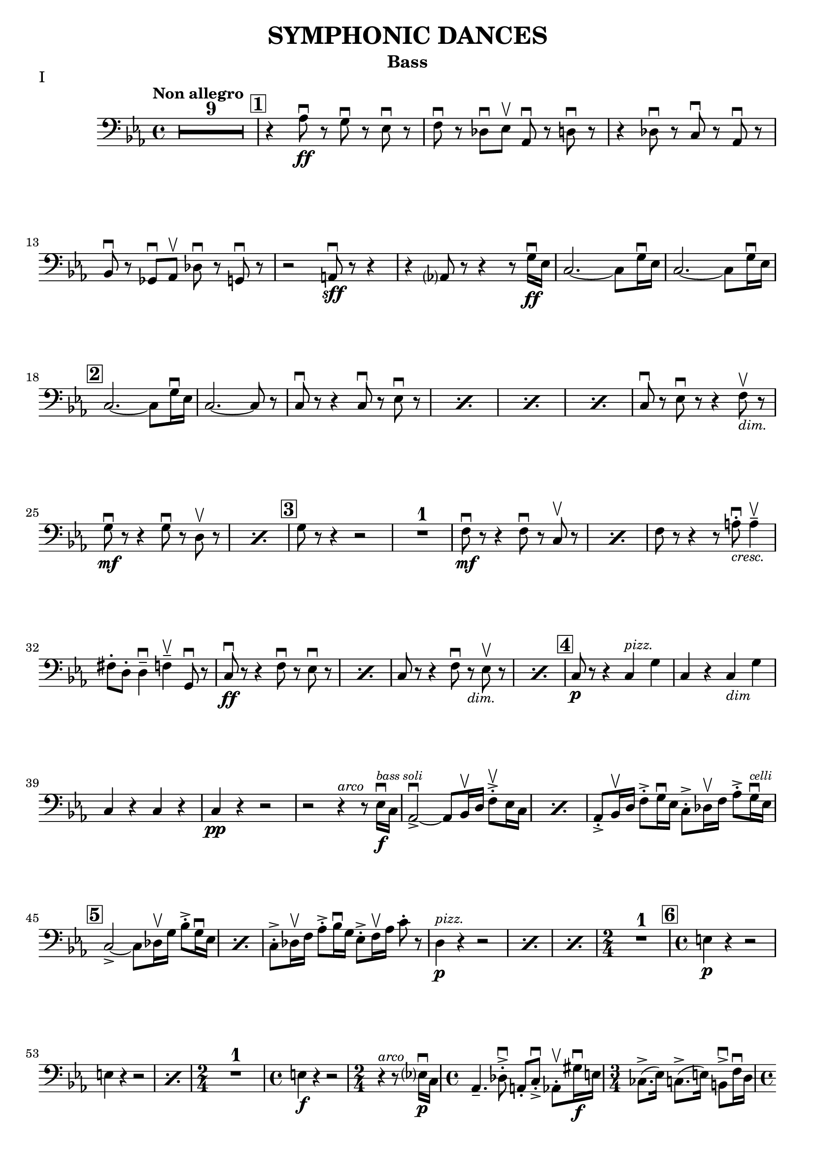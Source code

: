 \version "2.24.3"

rit = \markup { \small \italic rit. }
pizz = \markup { \small \italic pizz. }
arco = \markup { \small \italic arco }
dim = \markup { \small \italic dim. }
cresc = \markup { \small \italic cresc. }

\header {
  title = "SYMPHONIC DANCES"
  instrument = "Bass"
  %{copyright = \markup { \small \italic "Engraving Ⓒ Mark Tomko, 2024" }%}
  tagline = #f
}

\paper {
  #(set-default-paper-size '(cons (* 13 in) (* 10 in)))
}

mvtinotes = \relative {
  \set restNumberThreshold = 0
  \override MultiMeasureRest.expand-limit = 2
  \set Score.rehearsalMarkFormatter = #format-mark-box-numbers
  \time 4/4
  \clef bass
  \key ees \major
  \tempo "Non allegro"
  \romanStringNumbers
  \set stringNumberOrientations = #'(down)
  %{ starts page 1 %}
  \compressMMRests R1*9
  | \mark \default r4 aes8\ff\downbow r g\downbow r ees\downbow r
  | f8 \downbow r des\downbow ees\upbow aes,\downbow r d\downbow r
  | r4 des8\downbow r c\downbow r aes\downbow r \break
  | bes8\downbow r ges\downbow aes\upbow des\downbow r g,\downbow r
  | r2 a8\sff\downbow r r4
  | r4 aes?8 r8 r4 r8 g'16\ff\downbow ees
  | c2.~c8 g'16\downbow ees
  | c2.~c8 g'16\downbow ees\break
  |\mark \default c2.~c8 g'16\downbow ees
  | c2.~c8 r
  | \repeat percent 4 { c8\downbow r r4 c8\downbow r ees\downbow r }
  | c8\downbow r ees\downbow r r4 f8_\markup { \italic \small "dim."}\upbow r \break
  | \repeat percent 2 { g8\mf\downbow r r4 g8\downbow r8 d8\upbow r  }
  | \mark \default g8 r r4 r2
  | R1
  | \repeat percent 2 { f8\mf\downbow r8 r4 f8\downbow r c\upbow r }
  | f8 r r4 r8 a8_\markup { \italic \small "cresc." }-.\downbow a4\tenuto\upbow \break
  | fis8-. d-. d4\tenuto\downbow f\tenuto\upbow g,8\downbow r
  | \repeat percent 2 { c8\ff\downbow r r4 f8\downbow r ees\downbow r }
  | \repeat percent 2 { c8 r r4 f8\downbow r_\markup { \small \italic "dim." } ees8\upbow r }
  | \mark \default c8\p r r4 c4^\markup { \small \italic "pizz." } g'
  | c,4 r c_\markup { \small \italic "dim" } g' \break
  | c,4 r c r
  | c4\pp r r2
  | r2 r4^\markup{ \small \italic "arco" } r8 ees16\f\downbow^\markup { \tiny \italic "bass soli" } c16
  | \repeat percent 2 {aes2~\accent\downbow aes8 bes16\upbow d f8-.\accent\upbow ees16 c}
  | aes8-.\accent bes16\upbow d f8-.\accent g16\downbow ees c8-.\accent des16\upbow f aes8-.\accent g16^\markup { \tiny \italic "celli" }\downbow ees16 \break
  | \mark \default \repeat percent 2 {  c2~\accent c8 des16\upbow g bes8-.\accent g16\downbow ees }
  | c8-.\accent des16\upbow f aes8-.\accent bes16\downbow g ees8-.\accent f16\upbow aes c8-. r8
  | \repeat percent 3 { d,4^\markup {\small \italic pizz. }\p r r2 }
  | \time 2/4 R2
  | \mark \default \time 4/4 e4\p r r2 \break
  | \repeat percent 2 { e4 r r2 }
  | \time 2/4 R2
  | \time 4/4 e4\f r r2
  | \time 2/4 r4^\markup { \small \italic "arco" } r8 ees?16\p\downbow-1 c-4
  | \time 4/4 aes4.\tenuto-4 des8-.\accent\downbow-4 a-.-0 c-.\accent\downbow-2 aes8-.\upbow-4 gis'16\f\downbow-1 e-2
  | \time 3/4 ces8.\accent-2 (ees16-1) c8.\accent-4 (e16-2) b8\accent\downbow-2 f'16\downbow-4 d-0 \pageBreak
  | \time 4/4 bes4.\p  ees8-.\accent\downbow b-. d-.\accent bes8-.\upbow bes'16\f\downbow-2 ges-4
  | \time 3/4 ees8-.-1 a16\upbow-2 f-4 d8-.-0 aes'16\downbow-1 e-2 des8-.-4 g16\upbow-0 e?-1
  | \mark \default \time 4/4 c8-.\upbow-2 r r4 r2
  | R1
  | c4^\markup { \small \italic "pizz." }\p r r2
  | R1 \break
  | \time 3/4 R2.
  | \time 4/4 R1
  | \time 3/4 e8^\markup { \small \italic "arco" }\sf\downbow r r4 r4
  | \time 4/4 R1
  | \time 3/4 R2.
  | \mark \default \time 4/4 r8 des8\p-.\upbow bes4~ bes8 e16\downbow des? bes8-. f'-.\break
  | bes,8-. ges'16-.\downbow d-. bes4~\f\accent\> bes8\! r r4
  | r8 d-.\p\upbow b4.\tenuto f'16_\markup { \small \italic "cresc." }\downbow d b8 fis'
  | b,8 g'16\downbow dis b!4~\f\accent\> b8\! r r4
  | r8 fis'8-._\markup { \small \italic "marcato" }\downbow bes,?-.\upbow d16\downbow b fis2\accent~
  | fis8 aes'-.\upbow c,-.\downbow e16\downbow cis gis2~\accent \break
  | gis8 d'-.\mf\upbow d4\tenuto ees8-._\markup{ \small \italic "cresc." }\upbow e-.\upbow e4\tenuto
  | f8-.\upbow g-.\upbow g4\tenuto\downbow a8\tenuto\upbow r g\downbow r8
  | \mark \default c,8\sff\downbow r r4 f8\downbow r ees\downbow r
  | c8\downbow r r4 f8\downbow r ees\downbow r
  | c8\downbow r r4 r2 \break
  | c4^\markup { \small \italic "pizz." }\p r r2
  | c4 r r2
  | c4 r f_\markup { \small \italic "dim." } ees
  | c4 r f ees
  | \mark \default c4 r c g
  | c4 r c g
  | c4 r c r \break
  | c4 r r2
  | R1
  | \compressMMRests R1*2^\markup { \small \italic "poco a poco rall." }
  \bar "||" \key e \major \compressMMRests R1 * 5
  \bar "||" \textMark \markup { \magnify #0.9 "Lento" } \compressMMRests R1*4
  | \mark \default \compressMMRests R1*3 \break
  | \compressMMRests R1*4
  | \mark \default
  | \compressMMRests R1*5
  | \time 2/4 R2
  | \time 4/4 \compressMMRests R1*2
  | \mark \default \compressMMRests R1*4
  | \time 3/4 \compressMMRests R2.*3 \break
  | \time 2/4 R2
  | \time 3/4 R2.
  | \time 2/4 R2
  | \time 3/4 R2.
  | \mark \default \time 4/4 \compressMMRests R1*3
  | <<
    \new CueVoice {
      \cueClef "tenor" \stemUp dis'8^"Cello"\tenuto b\tenuto gis2\tenuto \cueClefUnset r4
    } \\
    { r2 r4 fis^\markup{ \tiny "2 bassi" }^\markup{ \tiny \italic "pizz." }\pp }
  >>
  | e4 r d r \break
  | cis4 r r2
  | \compressMMRests R1*2
  | r2^\markup { \tiny "2 bassi" } r4 b'4\p
  | \mark \default a4 r g_\markup { \small "dim." } r
  | fis\pp r r2
  | \compressMMRests R1*2
  | \time 2/4 R2 \pageBreak
  | \time 4/4 \compressMMRests R1*2
  | \mark \default \compressMMRests R1*6
  | \time 2/4 R2
  | \mark \default \time 4/4 r4^\markup { \small \italic "arco" } cis2.^\markup{ \small \italic "tutti"}\pp\downbow~
  | cis1~
  | \time 3/4 cis2.\upbow
  \bar "||" \time 4/4 cis1\tweak X-offset -1 ^\markup{ \small \italic "a tempo piu mosso" }\pp~
  | cis1~ \break
  | cis8 r r4 r2
  | \compressMMRests R1*3
  | cis1^\markup { \small \italic "poco a poco accel." }\tenuto\downbow
  | cis1\tenuto
  | cis1\tenuto~
  | cis4_\markup { \small \italic "cresc." } cis2 cis4~
  | cis4 cis\tenuto\upbow cis\f\tenuto cis\accent \break
  | \key c \major \time 3/4 fis4\tweak X-offset -2 ^\markup { "Tempo I"}\mf\downbow bes d,
  | a'4 cis,_\markup{ \small \italic "cresc." } f
  | c!4 e aes
  | ees4 g b,
  | \time 4/4 ees1\ff~
  | ees2.~ees8_\markup { \small \italic "dim." } \tweak X-offset -3 \upbow  r
  | \mark \default \time 3/4 ees'4^\markup { \small \italic "pizz." }\p r r
  | R2. \break
  | ees4 r r
  | R2.
  | \time 4/4 ees4 r r2
  | ees4 r r2
  | \compressMMRests R1*2
  | \mark \default des,2.^\markup { \small \italic "arco" }\tenuto\accent\mf\>\downbow aes4\upbow
  | f'2.\tenuto\accent\mf\downbow\> c4\upbow\!\break
  | aes4_\markup { \small \italic cresc. } f8\accent\upbow r bes4\downbow fis8\accent\upbow r
  | b!8-.\downbow c4\tenuto\upbow gis\tenuto d'\tenuto bes8~
  | \mark \default bes8\f e-.\upbow e,4\tenuto~ e8 fis-.\upbow e4\tenuto~
  | \time 3/4 e8 [fis-.] e fis e4\tenuto~
  | \time 4/4 e8 e'\accent\upbow e,4\accent~ e8 f!-.\upbow e4\accent~\break
  | e8 [f-.] e-. f-. e4.\tenuto f'8_\markup { \small \italic "cresc."}\accent\upbow
  | f,4.\accent\downbow g'8\accent g,4.\accent f'8\accent
  | f,8-.\ff [f-.] f-. a!-. f-. [a] f-. r
  | \mark \default r4 des'^\markup{ \small \italic "pizz."}\f r des
  | r4 des r des
  | \compressMMRests R1*4 \break
  | \key ees \major R1
  | \time 2/4 R2
  | \time 4/4 r8^\markup {\small \italic "arco" }_\markup{ \small \italic "molto marcato" } aes'!8-.\downbow g-.\downbow ges-.\downbow f-.\downbow [e!]-.\downbow ees-.\downbow aes,-.\downbow
  | d8-.\downbow r r4 des8-.\downbow r g,-.\downbow r
  | r2 a8-.\sff\downbow r r4 \break
  | r4 a8-.\downbow aes-.\upbow r4 r8 g'16\ff\downbow ees
  | \mark \default \repeat percent 3 { c2.\accent~ c8 g'16\downbow ees }
  | c2.~ c8 r
  | \repeat percent 2 { c8\downbow r r4 c8\downbow r ees\downbow r } \pageBreak
  | \repeat percent 2 { c8 r r4 c8\downbow r ees8\downbow r }
  | c8\downbow r ees8\downbow r r4 f8_\markup { \small \italic "dim."}\upbow r
  | \mark \default g8\mf r r4 g8\downbow r d r
  | g8 r r4 g8\downbow r d\upbow r
  | g8 r r4 g8\downbow r d\upbow r
  | g8 r r4 r2 \break
  | R1
  | f8\accent\mf\downbow r r4 f8\downbow r c\upbow r
  | f8\downbow r r4 f8\downbow r c\upbow r
  | f8 r r4 r2
  | r2 r4 g4^\markup { \small \italic "pizz." }\mf
  | e4 fis d f \break
  | \time 2/4 des4 g
  | \mark \default \time 4/4 aes,1^\markup { \small \italic "arco" }\downbow\tweak X-offset 6\upbow~
  | aes2\tweak X-offset -3 _\markup { \small \italic "cresc." } aes'8\downbow r g\accent\downbow r
  | c,8\ff\downbow r r4 f8\downbow r ees\downbow r
  | c8 r r4 f8\downbow r ees\downbow r
  | c8 r r4 r2 \break
  | \repeat percent 2 { c4^\markup { \small \italic "pizz." }\p r r2 }
  | \repeat percent 2 { c4 r f_\markup { \small \italic "dim." } ees }
  | \mark \default c1^\markup { \small \italic "arco" }\p\downbow~
  | c8 r r4 g'^\markup { \small \italic "pizz." } g
  | c,1^\markup { \small \italic "arco" }\p\downbow~
  | c8 r r4 aes'^\markup { \small \italic "pizz." } aes \break
  | c,2^\markup{ \small \italic "arco"}\downbow~ c8 r^\markup { \small \italic "pizz." } aes'4\accent
  | \mark \default c,1:32^\markup { \small \italic "arco" }\pp\accent
  | c1:\accent
  | c1:\accent
  | c1:
  | c1:
  \bar "||" \key c \major c8\pp r r4 r2
  | r2 a'2\p\upbow
  | g1 \break
  | f2.\upbow e?4\upbow
  | \mark \default d1~
  | d2 e2\upbow
  | f1~
  | f1
  | e1~
  | e1
  | d2 des2\upbow
  | g,1
  | \mark \default c8 r r4 r2 \break
  | \startMeasureCount c4^\markup { \small \italic "pizz." }\pp r r2
  | \repeat unfold 5 { c4 r r2 }
  | c4 r r2 \stopMeasureCount
  | \mark \default c4 r r2 \break
  | <<
    { r2 g4 r | c4 r r2 | r2 g4 r | c4 r r2 | c1^\markup { \small \italic arco }\pp\upbow | \once \override Script.script-priority = -100 c1\fermata\downbow }
    \new Staff {
      \key c \major
      \once \omit Staff.TimeSignature
      \clef bass r2 g4 r | c4 r r2 | r2 g4 r | c4 r r2 | c4^\markup { \small \italic "pizz." }\pp r r2  | c4 r r2\fermata
    }
  >>
  \bar "||" \pageBreak
}

mvtiinotes = \relative {
  \set restNumberThreshold = 0
  \override MultiMeasureRest.expand-limit = 2
  \set Score.rehearsalMarkFormatter = #format-mark-box-numbers
  \clef bass
  \key g \minor
  \time 6/8
  \tempo "Andante con moto (Tempo di Valse)"
  \compressMMRests R2.*3^\markup { "Tempo rubato, a tempo"}
  aes,4\tweak X-offset -7 _\pizz\sf r8 aes4 r8
  | aes4_\dim r8 d4 r8
  | aes4\p r8 d4_\dim r8
  | \time 9/8 c4_\cresc  r8 bes4 r8 a?4\f r8 \break
  | \time 6/8 R2.^\markup { \small Tempo }
  | \mark 30 \compressMMRests R2.*3^\markup { \small rubato }
  | aes4^\markup { \small \italic "a tempo" }\sfz r8 aes4 r8
  | aes4_\dim r8 d4 r8
  | aes4\p r8 d4 r8
  | \time 9/8 c4_\cresc  r8 bes4 r8 a4\f r8 \break
  | \time 6/8 \compressMMRests R2.*3^\markup { \small "Tempo rubato" }
  | \mark \default \repeat percent 2 { d4^\markup { \small \italic "a tempo" }\f r8 aes4 aes'8 }
  | d,4_\dim r8 d4 r8
  | d4\p r8 r4 r8
  | R2.
  | a4\p r8 r4 r8 \break
  | R2.
  | a'4 r8 r4 r8
  | R2.
  | a,4 r8 r4 r8
  | aes4 r8 r4 r8
  | \compressMMRests R2.*2
  | \mark \default g4 \pp r8 d'4 r8 \break
  | f4 r8 c4 r8
  | a4 r8 d4 r8
  | ees4 r8 e4 r8
  | fis4 r8 f4_\markup { \small \italic "poco cresc." } r8
  | ees?4 r8 aes4 r8
  | d4\mf r8 r4 r8
  | R2. \break
  | \time 9/8 \mark \default R4.*3
  | \time 6/8 \compressMMRests R2.*2
  | r4 r8\p a,4 r8
  | d4 r8 c4 r8
  | bes4 r8 a4 r8
  | g4 r8 d'4 r8
  | f4 r8 c4 r8 \break
  | a4 r8 d4 r8
  | ees4 r8 e4 r8
  | \mark \default fis8_\markup { \small \italic "poco cresc." } g fis f4 r8
  | ees4 r8 aes,4 r8
  | d4 r8 r4 r8
  | R2.
  | \time 9/8 g,4\f r8 bes4 r8 ees4 r8 \break
  | \time 6/8 d4\mf r8 bes4 r8
  | f'4\f r8 d4 r8
  | aes4 r8 a8_\dim [r d]
  | g4\p r8 c,4 r8
  | bes4 r8 a?4_\dim r8
  | aes4 r8 g4 r8
  | \mark \default r4 r8\pp f4 r8 \pageBreak
  | r4 r8 e4 r8
  | b'4.^\arco bes4._\cresc
  | aes4.\f g8 r r
  | r4 r8\p a4^\pizz r8
  | r4 r8 aes4 r8
  | ees'4.^\arco\p d4._\cresc
  | c4. bes4\upbow d8\downbow \break
  | \mark \default fis,4.\f\upbow gis4.\>\downbow
  | a4\!\upbow r8 aes4^\pizz\p r8
  | a!4 r8 b4.\f^\arco\downbow\>
  | c4\! r8 b4\p^\pizz r8
  | c4 r8 d4\mf r8
  | g4\p r8 a4 r8
  | bes4 r8 bes,4 r8 \break
  | ees4 r8 f4 r8
  | fis4 r8 fis,4 r8
  | b4\p r8 ees4 r8 fis4 r8 aes4 r8
  | \mark \default \compressMMRests R2.*2
  | r4 r8\f c,4^\arco\upbow r8
  | b4 r8 bes4_\dim r8 \break
  | \tempo "L'istesso tempo" aes4\p^\pizz r8 ees'4 r8
  | fis4 r8 cis4 r8
  | bes4 r8 ees4 r8
  | R2.
  | \mark \default \compressMMRests R2.*4
  | \mark \default \time 9/8 aes,4\f r8 ces4 r8 fes4_\dim r8 \break
  | \time 6/8 ees4 r8 ces4 r8
  | ges'4 r8 ees4_\dim r8
  | a,!4 r8 bes [r ees]
  | aes,4\p r8 r4 r8
  | R2.
  \bar "||" \compressMMRests R2.*3^\markup { \small \italic "a tempo meno mosso" }
  | R2._\markup { \small \italic "poco accel." } \break
  | \key c \major \tempo "Tempo precedente" e'?4\p r8 r4 r8
  | e4 r8 r4 r8
  | e4_\cresc c4 r8 r8
  | \time 3/8 f4 g8_\dim
  | \time 6/8 e4\p r8 r4 c8
  | \mark \default f4 r8 r4 r8
  | f4 r8 r4 r8
  | f4_\cresc des4 r8 r
  | \time 3/8 fis4 aes8
  | \time 6/8 des,4\f r8 ees4\mf r8
  | des4 r8 c4 r8
  | bes4_\dim r8 aes4 r8
  | ges4\p r8 r4 r8
  | \mark \default bes4\pp r8 r4 r8 \break
  | bes4 r8 r4 r8
  | g4 r8 r4 r8
  | g4 r8 r4 bes8
  \bar "||" \repeat percent 2 { ees4^\markup { \small \italic "a tempo poco meno mosso"} r8 r4 r8 }
  | ees4 r8 r4 r8
  | R2. \pageBreak
  | \mark \default \repeat percent 2 { des4 r8 r4 r8 }
  | des4 r8 r4 r8
  | \compressMMRests R2.*6
  \bar "||" \tempo "Tempo primo" r4 r8 b4 r8
  | e4.^\arco\>\downbow~ e8\! r8 r8
  | r4 r8 b4\f^\pizz r8 \break
  | e4.^\arco~\> e8\! r8 r8
  | R2.
  | \mark \default cis4.\f\downbow~ cis8 r8 r8
  | R2.
  | cis4.\downbow~ cis8 r8 r8
  | cis2.\mf\downbow~\>
  | cis8\p r8 r8 r4 r8 \break
  | \compressMMRests R2.*2
  | \mark \default \time 9/8 \compressMMRests R4.*6
  | \time 6/8 \compressMMRests R2.*2
  | r4 r8\f b4^\pizz r8
  | \mark \default e4.^\arco\>~ e8\! r8 r8
  | r4 r8\f b8^\pizz b8 r8
  | \time 9/8 e4.^\arco\< r4\! r8 r4 r8 \break
  | \time 6/8 R2.
  | a,4^\pizz\f r8 d4 r8
  | a4_\dim r8 d4 r8
  | d4\p r8 r4 r8
  | \compressMMRests R2.*2
  | \mark \default aes4\f r8 d4 r8
  | aes4_\dim r8 d4 r8 \break
  | d4\p r8 r4 r8
  | \compressMMRests R2.*2
  \bar "||" \key g \minor d4\f r8 aes4 r8
  | d4 r8_\dim aes4 r8
  | d4 r8 d4 r8
  | d4\p r8 r4 r8
  | \compressMMRests R2.*2 \break
  | \compressMMRests R2.*2^\markup { \small \italic "rit. _ _ _"}
  \bar "||" \tempo "a tempo come prima" g,8^\arco-.\pp r r d'-. r r
  | f8-. r r c-. r r
  | a8-. r r d-. r r
  | ees8-. r r e-. r r
  | fis8-. r r f-. r r \break
  | ees8-. r r aes,-. r r
  | d-. r r c-. r r
  | bes8-. r r a-. r r
  | \mark \default \time 9/8 g8-. r r bes-. r r c-. [r a-.]
  | \time 6/8 d8-. r r ees-. r r \break
  | \time 9/8 bes8-. r r des-. r r ees8-. [r c-.]
  | \time 6/8 f8-. r r cis4.\f\upbow
  | fis,4. gis
  | a4. b
  | c4. d
  | \time 9/8 ees4^\rit r8 r4 r8 r4 r8 \pageBreak
  | \time 6/8 g,4.^\markup { \small \italic "a tempo" }\ff a4.
  | bes8 r r \bar ";" r a4
  | bes4. c
  | cis8 r r r c4\upbow
  | cis4. ees!
  | \mark \default aes,4.\f bes!
  | b4. d
  | e4. fis \break
  | g4. bes,\>
  | c4.\mf ees8 r r
  | fis,8^\pizz_\dim r r aes r r
  | d8\p r r d' r r
  | \override TextSpanner.bound-details.left.text = #"poco a poco accel."
  \override TextSpanner.after-line-breaking = #ly:spanner::kill-zero-spanned-time
  \repeat percent 3 { d,8 \startTextSpan r r d' r r } \break
  | \mark \default \repeat percent 4 { d,4\pp r8 r4 r8 }
  | g,8\sf r a\mf r bes r
  | b8_\dim r c r d r
  | \repeat percent 2 { f4\p r8 r4 r8 \stopTextSpan }
  \bar "||" \tempo Vivo \repeat percent 2 { f4 r8 r4 r8 } \break
  | \repeat percent 2 { f4_\cresc r8 r4 r8 }
  | bes,8\f r c r des r
  | d8_\dim r ees r f\p r
  | \mark \default \repeat percent 4 { d4\mf r8 r d'4 }
  | R2. \break
  | r4^\arco bes8\downbow r a r
  | g8 r fis r f r
  | e8 r ees r4 r8
  | \mark \default \time 9/8 d8\f\downbow r r r4 r8 d\accent\downbow d r
  | aes8 r r r4 r8 aes8\accent\downbow aes r \break
  | \time 6/8 des8 r bes\downbow r d\upbow r
  | bes8 des r bes\upbow r d16\downbow d
  | \mark \default d8\sf r r r^\pizz g,8\f r
  | a8 r bes r bes b
  | c8 r d r ees r \break
  | ees8 f fis r aes r
  | a!8_\dim [r a] bes c r
  | d8 r ees r4 r8
  | \mark \default g,,8-.^\arco\pp r r bes-.\upbow r r
  | b8-. r r d-. r r
  | g8 -. r r f-. r  r \break
  | ees8-. (r bes-.) d-. r r
  | g4^\pizz r8 r4 r8
  | R2.
  \bar "||" \mark \default g,8^\arco^\markup { \small \italic "a tempo poco meno mosso" }-.\pp r r ees'-. r r
  | fis,8-. r r a-.\upbow [r d-.\upbow]
  | g,8 r r ees' r r \break
  | fis8 r r a,\upbow [r d\upbow]
  | \mark \default g,8\pp r r g4^\pizz\p r8
  | g4_\cresc r8 g4 r8
  | \time 9/8 g4 r8 g4 r8 g4 r8
  | g4\ff g4_\dim g4 g4 r8
  | g4\p r8 g16^\arco-.\pp \downbow g-.\upbow g8-.\downbow r g8^\pizz\accent g-. r \fine \pageBreak
}

mvtiiinotes = \relative {
  \set restNumberThreshold = 0
  \override MultiMeasureRest.expand-limit = 2
  \set Score.rehearsalMarkFormatter = #format-mark-box-numbers
  \clef bass
  \key d \major
  \time 6/8
  \tempo "Lento assai"
  d8\sf\downbow r r r4 r8
  | \compressMMRests R2.*2
  | \time 9/8 \tweak X-offset 18 \textMark \markup \fermata \compressMMRests R4.*6
  | \time 6/8 \compressMMRests R2.*5
  | r4\fermata r8 r4 r8 \break
  | \mark 56 \time 9/8 \tempo "Allegro vivace" d8^\pizz\p r r r4 r8 r4 r8
  | \time 6/8 R2.
  | r4^\arco r8 ees8\sff\downbow r r
  | R2.
  | r4 r8 g,_\cresc (bes) e,-.
  | a\tenuto\f (c) fis,-. r4 r8 \break
  | a8-. cis!-. r b\sff\downbow r r
  | r4 r8 ees4\ff\downbow r8
  | ees4 r8 ees4\downbow r8
  | ees4 r8 ees4 r8
  | \mark \default \compressMMRests R2.*6
  | d8\sff\downbow r r d-.\ff\downbow d-.\upbow r \break
  | d8-. d-. r d-. d-. r
  | \mark \default \time 9/8 d8 r r r4 r8 r4 r8
  | R4.*3
  | d8\sfz\downbow r r r4 r8 r4 r8
  | \compressMMRests R4.*9
  | c4._\markup { \small \italic "sempre" }\accent b8-.\f\upbow c-8\upbow b\tenuto\downbow (bes\>) a\upbow aes\! \break
  | \mark \default \time 6/8 g8-. r r r4 r8
  | R2.
  | \time 9/8 f4.\accent\downbow e'8\upbow f\upbow e\tenuto (ees) d-. des-.
  | \time 6/8 c8\f r r r4 r8
  | R2.
  | \time 9/8 bes8\sf\downbow r8 r8 r4 r8 r4 r8 \break
  | bes8\f\downbow r r bes\downbow r r bes\downbow r r
  | R4.*3
  | \mark \default a8\sf\downbow r r r4 r8 r4 r8
  | \compressMMRests R4.*6
  | g8^\pizz\sf r r r4 r8 r4 r8
  | b8\p r r r4 r8 r4 r8 \break
  | ees8 r r r4 r8 r4 r8
  | \compressMMRests R4.*6
  | \mark \default \time 6/8 f4\sf r8 r4 r8
  | \compressMMRests R2.*3
  | \time 9/8 \compressMMRests R4.*9
  | \mark \default \time 6/8 e4\sf r8 r4 r8
  | \compressMMRests R2.*3 \break
  | \time 9/8 R4.*3
  |  c8^\arco\f r r r4 r8 r4 r8
  | c8\f r r r4 r8 r4 r8
  | r8 f-.\p\downbow g-. e-. f-._\cresc d-. e-. c-. d-.
  | \mark \default \repeat percent 2 { b8-.\f r r r4 r8 r4 r8 }
  | r8\p e-.\downbow fis-. d-. e-. c-. d-._\dim b-. c-.
  | a8\pp r r r4 r8 r4 r8
  | a8^\pizz\p r r r4 r8 r4 r8
  | R4.*3
  | \mark\default \repeat percent 2 { g8\p r r r4 r8 r4 r8 } \break
  | \compressMMRests R4.* 12
  | \time 6/8 \compressMMRests R2.*2
  | \mark \default \time 9/8 R4.*3
  | \time 6/8 R2.
  | \time 9/8 R4.*3
  | \time 6/8 \compressMMRests R2.*2
  | \time 9/8 R4.*3
  | \time 6/8 R2. \pageBreak
  | \mark \default \time 9/8 b'8^\arco-.\accent\mf\upbow a16 g f8\tenuto~ f g e\tenuto~ e f-. d-.
  | g-.\accent\upbow f16_\cresc e d8\tenuto~ d e c\tenuto~c d-. b-.
  | e8-.\f d-. c-. b-._\dim a-. g-. f-. e-. d-.
  | e8-. r r r4 r8 r4 r8 \break
  | e'4^\pizz\p r8 \bar ";" r e4 \bar ";" r8 e4
  | e4 r8 r e4 r8 e4
  | \time 6/8 e4 r8_\dim b8 e4
  | \mark \default \time 9/8 e4\p r8 r e4 r8 e4
  | e4 r8 r8^\arco b8-.\mf\downbow c-. d-. c-. b-.
  | a8-.\upbow b-. c-. e-. d-. c-. b-. c16 b a8
  | g8-.\upbow a-. b-. d-. c-. b-. c-. b16 a g8
  | \time 6/8 a-._\dim g-. f-. r4 r8
  | r4 r8 b-.\mf\upbow c-. b-.
  | \mark \default \time 9/8 a8-._\dim g-. d'-. r4 r8 r4 r8 \break
  | d8-._\cresc\upbow g-. d-. e-. a-. e-. fis-. b-. fis-.
  | g8-.\f a,-. b-. c-. d-. e-. b4.\accent
  | e8\upbow r r r4 r8 r4 r8
  | e8-.\f\downbow d-. c-. b-. a-. g-. fis-. e-.\upbow d'-.\upbow
  | e2.\mf\downbow~ e4. \break
  | e2.\mf\upbow~ e4.
  | \mark \default \time 6/8 e4._\dim\downbow b8-.\downbow e4\tenuto \upbow
  | \time 9/8 e2.\mf\downbow~ e4.
  | e2.~ e4.
  | \time 6/8 a,4\tenuto\downbow b8\tenuto\upbow~ b c des
  | \time 9/8 aes4\tenuto a8\tenuto~a8 b-._\dim c-. b-. e4\tenuto\upbow \break
  | \time 6/8 e4.\f\downbow~ e8 bes'4\tenuto\upbow
  | e,4.~ e8 bes'4\tenuto
  | e,4.~ e8 bes4\tenuto
  | e4.~ e8 bes4\tenuto
  | \mark \default e8-.\downbow des4\accent\upbow e8-.\downbow bes'4\accent\upbow
  | e,8-. dis4\accent e8-. bes4\accent \break
  | e8-.\downbow dis-. d\tenuto~ d dis-. e\tenuto~
  | e8 d!-. cis-. c-. b-. bes-.
  | e8-. r r r4 r8
  | r4\fermata r8 r4 r8
  \bar "||" \tempo "Lento assai. Come prima" R2.
  | \time 9/8 R4.*3
  | r2. r4\fermata r8 \break
  | \time 6/8 \compressMMRests R2.*6
  \bar "||" \time 9/8 \tempo "L'istesso tempo" e4\p r8 r4 r8 r4 r8
  | \repeat unfold 2 { e4 r8 r4 r8 r4 r8 }
  | e4\sf r8 r4 r8 r4 r8
  | \mark \default e4\p r8 r4 r8 r4 r8 \break
  | \repeat unfold 2 { e4 r8 r4 r8 r4 r8 }
  | e4\sf r8 r4 r8 r4 r8
  | \time 6/8 e4\p r8 r4 r8
  | \repeat unfold 2 { e4 r8 r4 r8 } \break
  | e2.\mf^\arco\downbow
  | e2.
  | e2.~
  | \mark \default e8 r r r4 r8
  | \compressMMRests R2.*3
  | \once \set restNumberThreshold = 2 R2.\fermata
  \bar "||" \time 9/8 \key c \major \textMark \markup { \small "Celli" } \compressMMRests R4.*12 \pageBreak
  | \mark \default \tweak X-offset -0.0 \textMark \markup { \tiny "Bass" } cis4.:32^\markup { \small tremolo. }\pp c2.:
  | c4.:32\< ces4.:\! bes4.: \tweak X-offset -5 \tweak direction #DOWN \textMark \markup { \small \italic "poco"}
  | bes4.:32\> a4.:\! aes4.:
  | aes2.:32 aes8 r r
  | r4 r8 aes4^\pizz\p r8 r4 r8
  | \tuplet 2/3 { aes8 aes8 } r4 r8 r4 r8 \break
  | \key des \major \tempo "L'istesso tempo, ma agitato" \compressMMRests R4.*6
  | \time 6/8 \compressMMRests R2.*6
  | <<
    \new CueVoice {
      \cueClef "treble" \stemUp r8^\markup { \tiny "1st Vlns."} r des''8 d4 (des8) \cueClefUnset
    } \\
    R2.
  >>
  | f,,,2.\f\downbow
  | \mark \default \time 9/8 fis2._\dim (aes4.)
  | des!2.\p~ des8 r r \break
  | \time 6/8 \compressMMRests R2.*5
  | \mark \default \time 9/8 gis,2.\f\downbow g4.\upbow
  | a2. b4._\dim\downbow
  | e2._\cresc\upbow~ e4.
  | \repeat percent 3 { des?2.\f\downbow~ des4._\> <>\! } \break
  | des4._\dim~ des8 r r r4 r8
  | \mark \default des2.\f~ des4.
  | \repeat unfold 2 { des2.~ des4. }
  | des2.\>~ des4.\!~
  | \time 6/8 des4.\pp r4 r8 \break
  | <<
    { r4^\pizz r8 a'4\f r8 | aes!4\mf r8 r4 r8 | r4 r8 a4\f r8 | \mark \default \time 9/8 a8\p r r r4 r8 r4 r8 | R4.*3 }
    \new Staff {
      \key des \major
      \once \omit Staff.TimeSignature
      \once \set Staff.explicitKeySignatureVisibility = #end-of-line-invisible
      \clef bass r4^\pizz r8 d,4\f r8 | des!4\mf r8 r4 r8 | r4 r8 d4\f r8 | des8\p r r r4 r8 r4 r8 | R4.*3
    }
  >> \break
  | \textMark \markup { \tiny unis } d2.\p^\arco_\cresc~ d8 r r
  | fis,4.\f\downbow~ fis4 f8\upbow fis4.\downbow
  | bes?4\upbow a8\downbow~ a8_\dim bes\upbow (b) d4.\downbow
  | ges?8\p r r r4 r8 r4 r8
  | \mark \default \time 6/8 ges2.\p\<\upbow~
  | ges4.\! g4.\>\downbow \break
  | <<
    { ges!2.\<~ | ges4.\! g4.\> | ges!2.\p\<~ | ges4.\f g4.\> | ges!2.\p\<~ | ges4.\! g4.\> | \mark \default des?8\sf r r r4 r8 }
    \new Staff {
      \key des \major
      \once \omit Staff.TimeSignature
      \once \set Staff.explicitKeySignatureVisibility = #end-of-line-invisible
      \clef bass
      ges!2.\<~ | ges4.\! g4.\> | ges,!2.\p\< | ges4.\f g4.\> | ges!2.\p\<~ | ges4.\! g4.\> | des'?8\sf r r r4 r8
    }
  >> \pageBreak
  | r4^\markup {\small unis. } r8^\pizz g4\f r8
  | des4 r8 r4 r8
  | r4 r8 e4 r8
  | bes4 r8 r4 r8
  | r4 r8 des4_\dim r8
  | \time 9/8 R4.*3 \break
  | \mark \default \time 6/8 des2.^\arco\p \tweak X-offset -5.9 \tweak direction #DOWN \textMark \markup { \small \italic "poco cresc" }
  | des2.\!
  | des2.\mf
  | des2._\dim
  | des2.\pp\downbow~
  | des2.\upbow
  | des2._\markup { \small \italic "poco cresc." }~
  | des4. aes4._\dim\upbow \break
  | des2.\pp
  | des2.\tenuto
  | des2._\dim~ (
  | des4. aes4.)
  | \mark \default des2.\p\upbow
  | des2.
  | des2._\markup { \small \italic "poco a poco dim." }
  | des2. \break
  | des4.~ des8 r r
  | des4.\downbow~ des8 r r
  | des2.\upbow
  | \tieUp des2.\downbow~
  | \key c \major \time 9/8 \tempo "Allegro vivace" des!8 \tieNeutral r r r4 r8 r4 r8
  | \compressMMRests R4.*12
  | \time 6/8 R2.\break
  | \mark \default \time 9/8 \compressMMRests R4.*6
  | \time 6/8
  <<
    \new CueVoice {
      \time 6/8 \stemUp <<bes'8^\markup { \tiny "Bsns." } f8>> <<a des,>> <<aes' e>> <<g c,>> <<ges' ees>> <<g e>>
    } \\
    R2.
  >>
  | \time 9/8 r4^\markup { \tiny "Bassi" } r8 e8-.\pp\upbow r ees-. r des-. r
  | a8\accent r r r4 r8 r4 r8
  | R4.*3
  | a8\accent\f\downbow r r r4 r8 r4 r8 \break
  | R4.*3
  | \mark \default \time 6/8 gis8-.\accent\f gis-. r gis-.\accent gis-. r
  | \time 9/8 gis8-. gis-. r r4 r8 gis\accent\downbow [r gis\accent]
  | \time 6/8 r8 d'-._\dim\downbow r f-. r e-.
  | \time 9/8 c8\pp r r r4 r8 cis4^\pizz r8 \break
  | c4 r8 r4 r8 des4 r8
  | c4 r8 r4 r8 des4 r8
  | \time 6/8 e4_\cresc e e
  | \mark \default \time 9/8 f4 r8 r4 r8 fis4\mf r8
  | f!4 r8 r4 r8 ees4 r8
  | \time 6/8 f4 r8 r4 r8 \break
  | \compressMMRests R2.*3
  | \time 9/8 R4.*3
  | \time 6/8 R2.
  | \mark \default \time 9/8 R4.*3
  | \time 6/8 R2.
  | f8^\arco\f r r r4 r8
  | R2. \break
  | \time 9/8 e8 r r r2.
  | \time 6/8 f8\accent\downbow r r r4 r8
  | R2.
  | d8\accent r r r4 r8
  | \mark \default \time 9/8 b?8\sff r r r4 r8 r4 r8
  | \compressMMRests R4.*6 \pageBreak
  | \time 6/8 \compressMMRests R2.*2
  | \time 9/8 aes4^\pizz\mf r8 aes4 r8 a4 r8
  | aes4 r8 aes4 r8 ges4 r8
  | aes4_\dim r8 aes4 r8 r4 r8
  | \time 6/8 c4\sf r8 r4 r8
  | R2. \break
  | \mark \default \time 9/8 aes'4\p r8 d,4 r8 r4 r8
  | aes'4 r8 f4 r8 r4 r8
  | fis4 r8 d4 r8 r4 r8
  | aes2.\mf~ aes4.~
  | aes4. bes8 r r r4 r8 \break
  | a4^\pizz r8 r4 r8 r4 r8
  | \time 6/8 R2.
  | \time 9/8 a4 r8 r4 r8 r4 r8
  | \time 6/8 R2.
  | \mark \default \time 9/8 \repeat percent 2 { a4\mp r8 a4 r8 r4 r8 } \break
  | a8\mf a r a a r r4 r8
  | a8\f a r a a r r4 r8
  | a4\p^\arco\downbow a8\upbow~a4 a8\downbow~a4 a8\upbow~
  | a4 8\downbow~4 8\upbow~4 8\upbow~
  | \time 6/8 a4_\cresc 8\upbow~ 4 8\upbow~ \break
  | a4 8\upbow~ 4 8\upbow
  | \mark \default \time 9/8 a8\accent\f\downbow r r a4.\accent\downbow~ 8 4\tenuto\upbow
  | \time 6/8 a4.\accent\downbow~ 8 4\tenuto\upbow
  | \time 9/8 a8\downbow r r a4.\accent\downbow~ 8 4\tenuto\upbow
  | a4.\accent\downbow~ 8 4\tenuto\upbow 4\accent\downbow 8\upbow \break
  | a8\sf r r r4 r8 r4 r8
  | a8\accent\downbow r r r4 r8 r4 r8
  | \time 6/8 bes8\accent\downbow r r r4 r8
  | R2.
  | \mark \default \time 9/8 b!8\sf r r r4 r8 r4 r8
  | \compressMMRests R4.*12 \break
  | \mark \default f'8^\pizz\f f r f f r ges ges r
  | g!8 g r g g r aes aes r
  | \time 6/8 a!8 r a, r bes r
  | bes' r bes, r b r
  | c8 r r fis16\f^\arco 16 16 16 8 \break
  | cis8\accent r r g'16 16 16 16 8
  | \mark \default \time 9/8 d-.\ff a-. d\tenuto~ d4.~ d8 r r
  | a8-. d-. a\tenuto~ a d4\upbow~d8 r r
  | \time 6/8 a8-. d-. g,-. a-.\upbow d4\downbow~
  | \time 9/8 d8 r r r4 r8 r4 r8 \break
  \bar "||" e8-.\ff\downbow b-. e\tenuto~ 4.~8 r r
  | b8-.\downbow e-. b\tenuto~b e4\tenuto\upbow~e8 r r
  | \time 6/8 b8-.\downbow e-. a,-. b-.\upbow e4\tenuto~
  | \time 9/8 e8 r r r4 r8 r4 r8
  | \mark \default fis8-.\ff [r g] fis4.\tenuto~ 4 g8-. \break
  | fis8-. g-. fis\tenuto\downbow~ 4 g8\downbow fis4.\tenuto
  | \repeat percent 2 { d4.\downbow d4\upbow d8\downbow~ 8 4 }
  | c4. 4\upbow 8\downbow~ 8 4\upbow
  | bes4. 4 8~ 8 4
  | \mark \default a8 ees'-. a16\downbow 16 16 16 8-. ees8-. a16 16 8-. ees\tenuto\upbow ~ \pageBreak
  | ees8 a,-.\downbow ees'-.\upbow a16 16 8-. ees-. a4.\downbow
  | d,8\sf\downbow r r r2.
  | R4.*3
  | \time 6/8 \tuplet 2/3 { ees8\f^\pizz bes' } r4 r8
  | \time 9/8 r4r 8 r4 r8 ees,8 r r
  \bar "||" d8^arco\sf r r r4 r8 r4 r8
  | R4.*3
  | \mark \default \time 6/8 \tuplet 2/3 { g8^\pizz\f d' } r4 r8
  | \time 9/8 r4 r8 r4 r8 g,8 r r
  | \time 6/8 f2.\f^\arco
  | ees2.\< \break
  | \time 9/8 \key d \minor d8\ff r r r4 r8 r4 r8
  | R4.*3
  | f8-.\upbow e-. d-. c-. bes-. a-. g-. f-. e-.
  \bar "||" \mark \default \tempo "Poco meno mosso" d8 r r r4 r8 r4 r8
  | R4.*3 \break
  | d'8\f^\pizz r r d [r d] \bar ";" r d r
  | d8 d r d r r d [r d]
  | \time 6/8 r8 d r a d4
  | \time 9/8 d8\f r r d [r d] \bar ";" r d r \break
  | d8 d r d r r f [r e]
  | \time 6/8 r d r c f4
  | \mark \default \time 9/8 c8\f r r c [r c] \bar ";" r bes r
  | c8 c r d r r bes8\accent c4\accent \break
  | a8 r r a [r a] \bar ";" r bes r
  | \time 6/8 r8\ff \tweak direction #DOWN \textMark \markup { \small \italic "molto sfortz."} g4 g g8
  | r8 g4 a8_\dim d4
  | \mark \default \time 9/8 c8^\arco-. d-. c\tenuto\accent~ 8\< a-.\upbow (c-.\upbow)\! f4\accent\>\downbow c8\tenuto~
  | c8\< d-.\upbow g\tenuto\accent~\! g d-.\>\upbow (f-.\!\upbow) a,-.\accent\! d4\tenuto\accent \break
  | f8-. g-. f\tenuto\accent 8\< d-.\upbow (f-.\upbow\!) bes4\tenuto\accent\> f8~
  | \time 6/8 f8\< d-.\upbow f-.\!\upbow a4\accent\> d,8~
  | d\!_\cresc d-.\downbow e-. f-. g-. a\tenuto\downbow~
  | a8 g4\accent a8 bes4
  | \mark \default \time 9/8 g,4\f\accent ges8\accent~ 8 f-. g-. a-. d4\tenuto \break
  | \compressMMRests R4.*6
  | \time 6/8 g8-.^\markup { \small \italic "marcato" }\f\downbow f e\tenuto\downbow~ 8 g-.\upbow f\tenuto~
  | \time 9/8 f8 r r r4 r8 a,-.\accent\downbow d4\tenuto\accent\upbow
  | d4^\pizz\f r8 r4 r8 r4 r8
  | d4 r8 r4 r8 r4 r8 \break
  | \mark \default \time 6/8 g8-.\f\downbow f e~8 g-.\upbow f~
  | \time 9/8 f8 f-.\upbow g-. gis-.\upbow a-. bes-. a,-.\accent\downbow d4\tenuto\accent\upbow
  \bar "||" \time 6/8 d4.^\markup { \small \italic "a tempo" }\ff\downbow~ 8 a4\tenuto\upbow
  | d4.~ 8 aes4\tenuto
  | d4.~ 8 a!4\tenuto \break
  | d4.~ 8 aes4\tenuto
  | \repeat unfold 2 { d8-. a!4\accent d8-. aes4\accent }
  | \mark \default d8-. ees-. d-. fis,-. g-. aes-.
  | d8-. fis,-. g-. aes-. g-. fis-.
  | d'8-.\sff r r d4.:16 \break
  | d2.:
  | d2.:
  | \compressMMRests R2.*4
  | d8\sff\downbow r r d\downbow r r
  | r4 r8 d-.\downbow d-.\downbow r
  | r4 r8 d8\downbow\sff r r \fine
}

\book {
  \score {
    \header {
      piece = "I"
    }
    \layout {
      \context {
        \Score
        \omit Fingering
        \omit StringNumber
        \consists Measure_counter_engraver
      }
      top-margin = 0.0
    }
    \new PianoStaff {
      \new Voice {
        \mvtinotes
      }
    }
  }
  \score {
    \header {
      piece = "II"
    }
    \layout {
      \context {
        \Score
        \omit Fingering
        \omit StringNumber
        \consists Measure_counter_engraver
      }
      top-margin = 0.0
    }
    \new PianoStaff {
      \new Voice {
        \mvtiinotes
      }
    }
  }
  \score {
    \header {
      piece = "III"
    }
    \layout {
      \context {
        \Score
        \omit Fingering
        \omit StringNumber
        \consists Measure_counter_engraver
      }
      top-margin = 0.0
    }
    \new PianoStaff {
      \new Voice {
        \mvtiiinotes
      }
    }
  }
}
